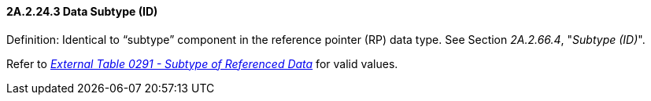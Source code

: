 ==== 2A.2.24.3 Data Subtype (ID)

Definition: Identical to “subtype” component in the reference pointer (RP) data type. See Section _2A.2.66.4_, "_Subtype (ID)_".

Refer to file:///E:\V2\v2.9%20final%20Nov%20from%20Frank\V29_CH02C_Tables.docx#HL70291[_External Table 0291 - Subtype of Referenced Data_] for valid values.

